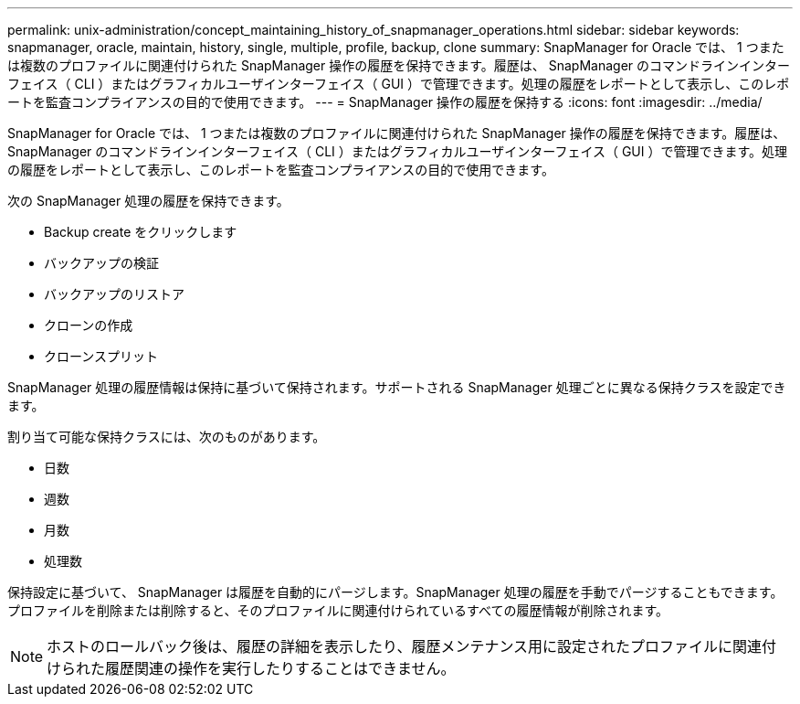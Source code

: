 ---
permalink: unix-administration/concept_maintaining_history_of_snapmanager_operations.html 
sidebar: sidebar 
keywords: snapmanager, oracle, maintain, history, single, multiple, profile, backup, clone 
summary: SnapManager for Oracle では、 1 つまたは複数のプロファイルに関連付けられた SnapManager 操作の履歴を保持できます。履歴は、 SnapManager のコマンドラインインターフェイス（ CLI ）またはグラフィカルユーザインターフェイス（ GUI ）で管理できます。処理の履歴をレポートとして表示し、このレポートを監査コンプライアンスの目的で使用できます。 
---
= SnapManager 操作の履歴を保持する
:icons: font
:imagesdir: ../media/


[role="lead"]
SnapManager for Oracle では、 1 つまたは複数のプロファイルに関連付けられた SnapManager 操作の履歴を保持できます。履歴は、 SnapManager のコマンドラインインターフェイス（ CLI ）またはグラフィカルユーザインターフェイス（ GUI ）で管理できます。処理の履歴をレポートとして表示し、このレポートを監査コンプライアンスの目的で使用できます。

次の SnapManager 処理の履歴を保持できます。

* Backup create をクリックします
* バックアップの検証
* バックアップのリストア
* クローンの作成
* クローンスプリット


SnapManager 処理の履歴情報は保持に基づいて保持されます。サポートされる SnapManager 処理ごとに異なる保持クラスを設定できます。

割り当て可能な保持クラスには、次のものがあります。

* 日数
* 週数
* 月数
* 処理数


保持設定に基づいて、 SnapManager は履歴を自動的にパージします。SnapManager 処理の履歴を手動でパージすることもできます。プロファイルを削除または削除すると、そのプロファイルに関連付けられているすべての履歴情報が削除されます。


NOTE: ホストのロールバック後は、履歴の詳細を表示したり、履歴メンテナンス用に設定されたプロファイルに関連付けられた履歴関連の操作を実行したりすることはできません。
